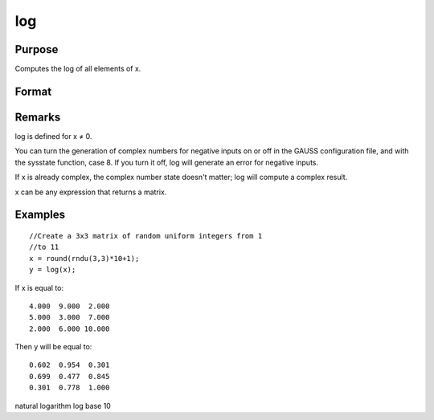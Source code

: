 
log
==============================================

Purpose
----------------

Computes the log  of all elements of x.

Format
----------------
.. function:: log(x)

    :param x: 
    :type x: NxK matrix or N-dimensional array

    :returns: y (*NxK matrix or N-dimensional array*) containing the log 10 values of the
        elements of x.

Remarks
-------

log is defined for x ≠ 0.

You can turn the generation of complex numbers for negative inputs on or
off in the GAUSS configuration file, and with the sysstate function,
case 8. If you turn it off, log will generate an error for negative
inputs.

If x is already complex, the complex number state doesn't matter; log
will compute a complex result.

x can be any expression that returns a matrix.


Examples
----------------

::

    //Create a 3x3 matrix of random uniform integers from 1 
    //to 11
    x = round(rndu(3,3)*10+1);
    y = log(x);

If x is equal to:

::

    4.000  9.000  2.000 
    5.000  3.000  7.000 
    2.000  6.000 10.000

Then y will be equal to:

::

    0.602  0.954  0.301 
    0.699  0.477  0.845 
    0.301  0.778  1.000

.. seealso:: Functions :func:`ln`

natural logarithm log base 10
